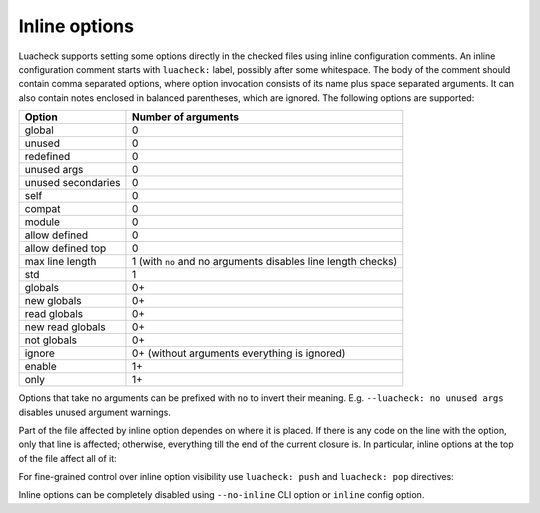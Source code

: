 Inline options
==============

Luacheck supports setting some options directly in the checked files using inline configuration comments. An inline configuration comment starts with ``luacheck:`` label, possibly after some whitespace. The body of the comment should contain comma separated options, where option invocation consists of its name plus space separated arguments. It can also contain notes enclosed in balanced parentheses, which are ignored. The following options are supported:

================== ============================================================
Option             Number of arguments
================== ============================================================
global             0
unused             0
redefined          0
unused args        0
unused secondaries 0
self               0
compat             0
module             0
allow defined      0
allow defined top  0
max line length    1 (with ``no`` and no arguments disables line length checks)
std                1
globals            0+
new globals        0+
read globals       0+
new read globals   0+
not globals        0+
ignore             0+ (without arguments everything is ignored)
enable             1+
only               1+
================== ============================================================

Options that take no arguments can be prefixed with ``no`` to invert their meaning. E.g. ``--luacheck: no unused args`` disables unused argument warnings.

Part of the file affected by inline option dependes on where it is placed. If there is any code on the line with the option, only that line is affected; otherwise, everything till the end of the current closure is. In particular, inline options at the top of the file affect all of it:

.. code-block:: lua
   :linenos:

   -- luacheck: globals g1 g2, ignore foo
   local foo = g1(g2) -- No warnings emitted.

   -- The following unused function is not reported.
   local function f() -- luacheck: ignore
      -- luacheck: globals g3
      g3() -- No warning.
   end
   
   g3() -- Warning is emitted as the inline option defining g3 only affected function f.

For fine-grained control over inline option visibility use ``luacheck: push`` and ``luacheck: pop`` directives:

.. code-block:: lua
   :linenos:

   -- luacheck: push ignore foo
   foo() -- No warning.
   -- luacheck: pop
   foo() -- Warning is emitted.

Inline options can be completely disabled using ``--no-inline`` CLI option or ``inline`` config option.
